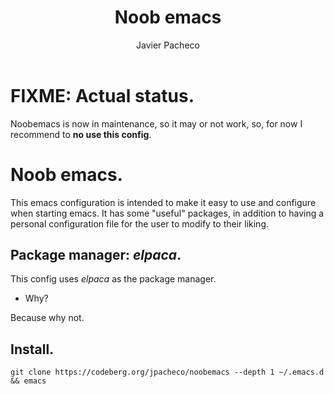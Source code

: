 
#+TITLE: Noob emacs
#+AUTHOR: Javier Pacheco
#+DESCRIPTION: Custom Emacs config.
#+STARTUP: showeverything
#+OPTIONS: toc:2

* FIXME: Actual status.

Noobemacs is now in maintenance, so it may or not work, so, for now I recommend to *no use this config*.

* Noob emacs.
This emacs configuration is intended to make it easy to use and configure when starting emacs. It has some "useful" packages, in addition to having a personal configuration file for the user to modify to their liking.

** Package manager: /elpaca/.
This config uses /elpaca/ as the package manager. 
- Why? 
Because why not.

** Install.
#+begin_src example
git clone https://codeberg.org/jpacheco/noobemacs --depth 1 ~/.emacs.d && emacs
#+end_src
